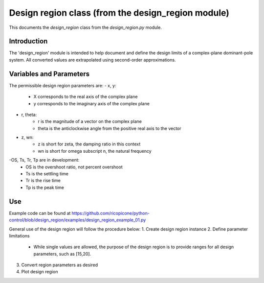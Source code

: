 Design region class (from the design_region module)
-------------------------------------------

This documents the `design_region` class from the `design_region.py` module.


Introduction
============

The 'design_region' module is intended to help document and define the design
limits of a complex-plane dominant-pole system. All converted values are extrapolated
using second-order approximations.


Variables and Parameters
========================

The permissible design region parameters are:
- x, y: 
    - X corresponds to the real axis of the complex plane
    - y corresponds to the imaginary axis of the complex plane
- r, theta:
    - r is the magnitude of a vector on the complex plane
    - theta is the anticlockwise angle from the positive real axis to the vector
- z, wn:
    - z is short for zeta, the damping ratio in this context
    - wn is short for omega subscript n, the natural frequency
-OS, Ts, Tr, Tp are in development:
    - OS is the overshoot ratio, not percent overshoot
    - Ts is the settling time
    - Tr is the rise time
    - Tp is the peak time

Use
===
Example code can be found at
https://github.com/ricopicone/python-control/blob/design_region/examples/design_region_example_01.py

General use of the design region will follow the procedure below:
1. Create design region instance
2. Define parameter limitations
     - While single values are allowed, the purpose of the design region 
       is to provide ranges for all design parameters, such as [15,20].
3. Convert region parameters as desired
4. Plot design region


